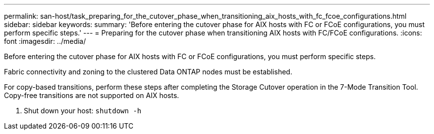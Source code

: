 ---
permalink: san-host/task_preparing_for_the_cutover_phase_when_transitioning_aix_hosts_with_fc_fcoe_configurations.html
sidebar: sidebar
keywords: 
summary: 'Before entering the cutover phase for AIX hosts with FC or FCoE configurations, you must perform specific steps.'
---
= Preparing for the cutover phase when transitioning AIX hosts with FC/FCoE configurations.
:icons: font
:imagesdir: ../media/

[.lead]
Before entering the cutover phase for AIX hosts with FC or FCoE configurations, you must perform specific steps.

Fabric connectivity and zoning to the clustered Data ONTAP nodes must be established.

For copy-based transitions, perform these steps after completing the Storage Cutover operation in the 7-Mode Transition Tool. Copy-free transitions are not supported on AIX hosts.

. Shut down your host: `shutdown -h`
